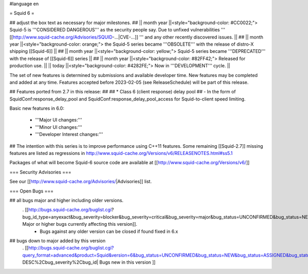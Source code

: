#language en

= Squid 6 =

## adjust the box text as necessary for major milestones.
## || month year ||<style="background-color: #CC0022;"> Squid-5 is '''CONSIDERED DANGEROUS''' as the security people say. Due to unfixed vulnerabilities ''' [[http://www.squid-cache.org/Advisories/SQUID-...|CVE-...]] ''' and any other recently discovered issues. ||
## || month year ||<style="background-color: orange;"> the Squid-5 series became '''OBSOLETE''' with the release of distro-X shipping [[Squid-6]] ||
## || month year ||<style="background-color: yellow;"> Squid-5 series became '''DEPRECATED''' with the release of  [[Squid-6]] series ||
## || month year ||<style="background-color: #82FF42;"> Released for production use. ||
|| today ||<style="background-color: #4282FE;"> Now in '''DEVELOPMENT''' cycle. ||

The set of new features is determined by submissions and available developer time. New features may be completed and added at any time.
Features accepted before 2023-02-05 (see ReleaseSchedule) will be part of this release.

## Features ported from 2.7 in this release:
##
## * Class 6 (client response) delay pool
##   - In the form of SquidConf:response_delay_pool and SquidConf:response_delay_pool_access for Squid-to-client speed limiting.

Basic new features in 6.0:

 *  '''Major UI changes:'''

 * '''Minor UI changes:'''

 * '''Developer Interest changes:'''

## The intention with this series is to improve performance using C++11 features. Some remaining [[Squid-2.7]] missing features are listed as regressions in http://www.squid-cache.org/Versions/v6/RELEASENOTES.html#ss5.1

Packages of what will become Squid-6 source code are available at [[http://www.squid-cache.org/Versions/v6/]]

=== Security Advisories ===

See our [[http://www.squid-cache.org/Advisories/|Advisories]] list.

=== Open Bugs ===

## all bugs major and higher including older versions.
 . [[http://bugs.squid-cache.org/buglist.cgi?bug_id_type=anyexact&bug_severity=blocker&bug_severity=critical&bug_severity=major&bug_status=UNCONFIRMED&bug_status=NEW&bug_status=ASSIGNED&bug_status=REOPENED&chfieldto=Now&product=Squid&query_format=advanced&columnlist=bug_severity%2Cversion%2Cop_sys%2Cshort_desc&order=version%20DESC%2Cbug_severity%2Cbug_id&o2=equals&v2=unspecified&f1=version&o1=lessthaneq&v1=6| Major or higher bugs currently affecting this version]].
  * Bugs against any older version can be closed if found fixed in 6.x


## bugs down to major added by this version
 . [[http://bugs.squid-cache.org/buglist.cgi?query_format=advanced&product=Squid&version=6&bug_status=UNCONFIRMED&bug_status=NEW&bug_status=ASSIGNED&bug_status=REOPENED&bug_severity=blocker&bug_severity=critical&bug_severity=major&bug_severity=normal&bug_severity=minor&emailtype1=substring&email1=&emailtype2=substring&email2=&bugidtype=include&columnlist=bug_severity%2Cversion%2Cop_sys%2Cshort_desc&list_id=917&order=version DESC%2Cbug_severity%2Cbug_id| Bugs new in this version ]]

